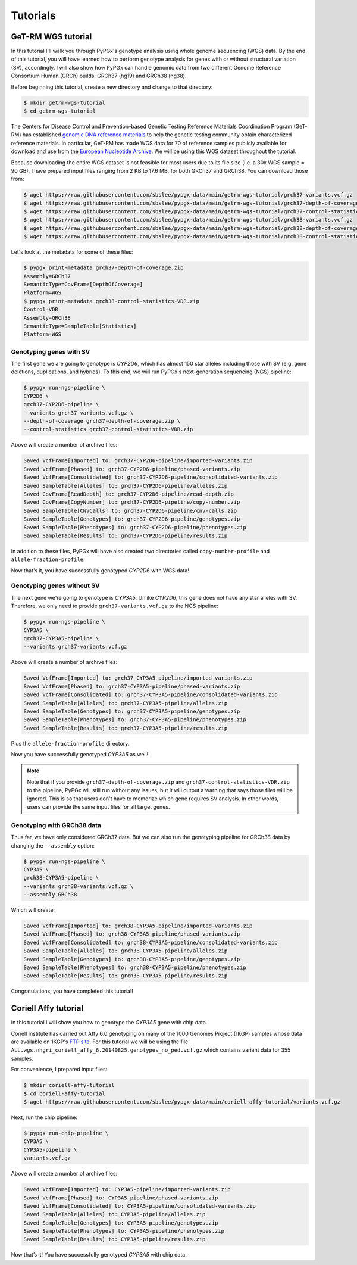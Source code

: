 Tutorials
*********

GeT-RM WGS tutorial
===================

In this tutorial I'll walk you through PyPGx's genotype analysis using whole
genome sequencing (WGS) data. By the end of this tutorial, you will have
learned how to perform genotype analysis for genes with or without structural
variation (SV), accordingly. I will also show how PyPGx can handle genomic
data from two different Genome Reference Consortium Human (GRCh) builds:
GRCh37 (hg19) and GRCh38 (hg38).

Before beginning this tutorial, create a new directory and change to that
directory:

.. code-block:: text

    $ mkdir getrm-wgs-tutorial
    $ cd getrm-wgs-tutorial

The Centers for Disease Control and Prevention–based Genetic Testing
Reference Materials Coordination Program (GeT-RM) has established `genomic
DNA reference materials <https://www.cdc.gov/labquality/get-rm/inherited-
genetic-diseases-pharmacogenetics/pharmacogenetics.html>`__  to help the
genetic testing community obtain characterized reference materials. In
particular, GeT-RM has made WGS data for 70 of reference samples publicly
available for download and use from the `European Nucleotide Archive
<https://www.ebi.ac.uk/ena/browser/view/PRJEB19931>`__. We will be using this
WGS dataset throughout the tutorial.

Because downloading the entire WGS dataset is not feasible for most users due
to its file size (i.e. a 30x WGS sample ≈ 90 GB), I have prepared input files
ranging from 2 KB to 17.6 MB, for both GRCh37 and GRCh38. You can download
those from:

.. code-block:: text

    $ wget https://raw.githubusercontent.com/sbslee/pypgx-data/main/getrm-wgs-tutorial/grch37-variants.vcf.gz
    $ wget https://raw.githubusercontent.com/sbslee/pypgx-data/main/getrm-wgs-tutorial/grch37-depth-of-coverage.zip
    $ wget https://raw.githubusercontent.com/sbslee/pypgx-data/main/getrm-wgs-tutorial/grch37-control-statistics-VDR.zip
    $ wget https://raw.githubusercontent.com/sbslee/pypgx-data/main/getrm-wgs-tutorial/grch38-variants.vcf.gz
    $ wget https://raw.githubusercontent.com/sbslee/pypgx-data/main/getrm-wgs-tutorial/grch38-depth-of-coverage.zip
    $ wget https://raw.githubusercontent.com/sbslee/pypgx-data/main/getrm-wgs-tutorial/grch38-control-statistics-VDR.zip

Let's look at the metadata for some of these files:

.. code-block:: text

    $ pypgx print-metadata grch37-depth-of-coverage.zip
    Assembly=GRCh37
    SemanticType=CovFrame[DepthOfCoverage]
    Platform=WGS
    $ pypgx print-metadata grch38-control-statistics-VDR.zip
    Control=VDR
    Assembly=GRCh38
    SemanticType=SampleTable[Statistics]
    Platform=WGS

Genotyping genes with SV
------------------------

The first gene we are going to genotype is *CYP2D6*, which has almost 150
star alleles including those with SV (e.g. gene deletions, duplications, and
hybrids). To this end, we will run PyPGx's next-generation sequencing (NGS)
pipeline:

.. code-block:: text

    $ pypgx run-ngs-pipeline \
    CYP2D6 \
    grch37-CYP2D6-pipeline \
    --variants grch37-variants.vcf.gz \
    --depth-of-coverage grch37-depth-of-coverage.zip \
    --control-statistics grch37-control-statistics-VDR.zip

Above will create a number of archive files:

.. code-block:: text

    Saved VcfFrame[Imported] to: grch37-CYP2D6-pipeline/imported-variants.zip
    Saved VcfFrame[Phased] to: grch37-CYP2D6-pipeline/phased-variants.zip
    Saved VcfFrame[Consolidated] to: grch37-CYP2D6-pipeline/consolidated-variants.zip
    Saved SampleTable[Alleles] to: grch37-CYP2D6-pipeline/alleles.zip
    Saved CovFrame[ReadDepth] to: grch37-CYP2D6-pipeline/read-depth.zip
    Saved CovFrame[CopyNumber] to: grch37-CYP2D6-pipeline/copy-number.zip
    Saved SampleTable[CNVCalls] to: grch37-CYP2D6-pipeline/cnv-calls.zip
    Saved SampleTable[Genotypes] to: grch37-CYP2D6-pipeline/genotypes.zip
    Saved SampleTable[Phenotypes] to: grch37-CYP2D6-pipeline/phenotypes.zip
    Saved SampleTable[Results] to: grch37-CYP2D6-pipeline/results.zip

In addition to these files, PyPGx will have also created two directories
called ``copy-number-profile`` and ``allele-fraction-profile``.

Now that's it, you have successfully genotyped *CYP2D6* with WGS data!

Genotyping genes without SV
---------------------------

The next gene we're going to genotype is *CYP3A5*. Unlike *CYP2D6*, this gene
does not have any star alleles with SV. Therefore, we only need to provide
``grch37-variants.vcf.gz`` to the NGS pipeline:

.. code-block:: text

    $ pypgx run-ngs-pipeline \
    CYP3A5 \
    grch37-CYP3A5-pipeline \
    --variants grch37-variants.vcf.gz

Above will create a number of archive files:

.. code-block:: text

    Saved VcfFrame[Imported] to: grch37-CYP3A5-pipeline/imported-variants.zip
    Saved VcfFrame[Phased] to: grch37-CYP3A5-pipeline/phased-variants.zip
    Saved VcfFrame[Consolidated] to: grch37-CYP3A5-pipeline/consolidated-variants.zip
    Saved SampleTable[Alleles] to: grch37-CYP3A5-pipeline/alleles.zip
    Saved SampleTable[Genotypes] to: grch37-CYP3A5-pipeline/genotypes.zip
    Saved SampleTable[Phenotypes] to: grch37-CYP3A5-pipeline/phenotypes.zip
    Saved SampleTable[Results] to: grch37-CYP3A5-pipeline/results.zip

Plus the ``allele-fraction-profile`` directory.

Now you have successfully genotyped *CYP3A5* as well!

.. note::
    Note that if you provide ``grch37-depth-of-coverage.zip`` and
    ``grch37-control-statistics-VDR.zip`` to the pipeline, PyPGx will still
    run without any issues, but it will output a warning that says those
    files will be ignored. This is so that users don't have to memorize which
    gene requires SV analysis. In other words, users can provide the same
    input files for all target genes.

Genotyping with GRCh38 data
---------------------------

Thus far, we have only considered GRCh37 data. But we can also run the
genotyping pipeline for GRCh38 data by changing the ``--assembly`` option:

.. code-block:: text

    $ pypgx run-ngs-pipeline \
    CYP3A5 \
    grch38-CYP3A5-pipeline \
    --variants grch38-variants.vcf.gz \
    --assembly GRCh38

Which will create:

.. code-block:: text

    Saved VcfFrame[Imported] to: grch38-CYP3A5-pipeline/imported-variants.zip
    Saved VcfFrame[Phased] to: grch38-CYP3A5-pipeline/phased-variants.zip
    Saved VcfFrame[Consolidated] to: grch38-CYP3A5-pipeline/consolidated-variants.zip
    Saved SampleTable[Alleles] to: grch38-CYP3A5-pipeline/alleles.zip
    Saved SampleTable[Genotypes] to: grch38-CYP3A5-pipeline/genotypes.zip
    Saved SampleTable[Phenotypes] to: grch38-CYP3A5-pipeline/phenotypes.zip
    Saved SampleTable[Results] to: grch38-CYP3A5-pipeline/results.zip

Congratulations, you have completed this tutorial!

Coriell Affy tutorial
=====================

In this tutorial I will show you how to genotype the *CYP3A5* gene with chip data.

Coriell Institute has carried out Affy 6.0 genotyping on many of the 1000 Genomes Project (1KGP) samples whose data are available on 1KGP's `FTP site <http://ftp.1000genomes.ebi.ac.uk/vol1/ftp/release/20130502/supporting/hd_genotype_chip/>`__. For this tutorial we will be using the file ``ALL.wgs.nhgri_coriell_affy_6.20140825.genotypes_no_ped.vcf.gz`` which contains variant data for 355 samples.

For convenience, I prepared input files:

.. code-block:: text

  $ mkdir coriell-affy-tutorial
  $ cd coriell-affy-tutorial
  $ wget https://raw.githubusercontent.com/sbslee/pypgx-data/main/coriell-affy-tutorial/variants.vcf.gz

Next, run the chip pipeline:

.. code-block:: text

  $ pypgx run-chip-pipeline \
  CYP3A5 \
  CYP3A5-pipeline \
  variants.vcf.gz

Above will create a number of archive files:

.. code-block:: text

  Saved VcfFrame[Imported] to: CYP3A5-pipeline/imported-variants.zip
  Saved VcfFrame[Phased] to: CYP3A5-pipeline/phased-variants.zip
  Saved VcfFrame[Consolidated] to: CYP3A5-pipeline/consolidated-variants.zip
  Saved SampleTable[Alleles] to: CYP3A5-pipeline/alleles.zip
  Saved SampleTable[Genotypes] to: CYP3A5-pipeline/genotypes.zip
  Saved SampleTable[Phenotypes] to: CYP3A5-pipeline/phenotypes.zip
  Saved SampleTable[Results] to: CYP3A5-pipeline/results.zip

Now that’s it! You have successfully genotyped *CYP3A5* with chip data.
